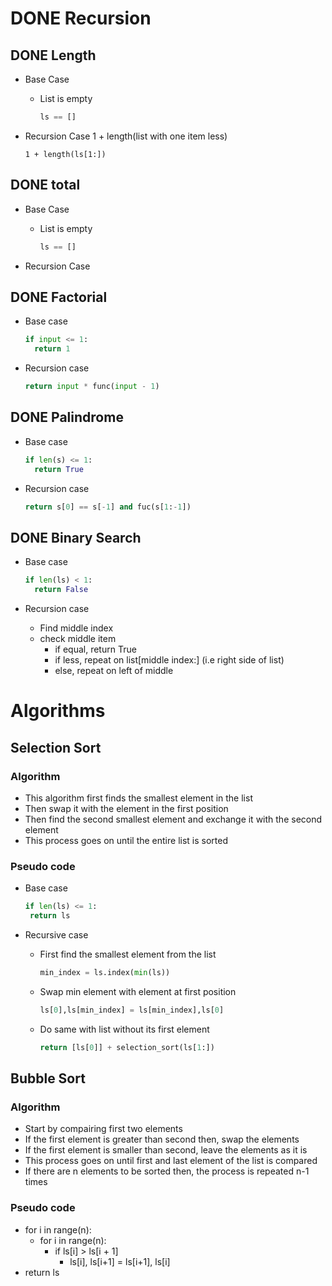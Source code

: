 * DONE Recursion
CLOSED: [2017-01-02 Mon 13:23]
** DONE Length
CLOSED: [2017-01-03 Tue 09:54]
- Base Case
  - List is empty
    #+BEGIN_SRC python
    ls == []
    #+END_SRC
- Recursion Case
  1 + length(list with one item less)
  #+BEGIN_SRC
  1 + length(ls[1:])
  #+END_SRC

** DONE total
CLOSED: [2017-01-03 Tue 09:54]
- Base Case
  - List is empty
    #+BEGIN_SRC python
    ls == []
    #+END_SRC
- Recursion Case

** DONE Factorial
CLOSED: [2017-01-05 Thu 13:58]
- Base case
  #+BEGIN_SRC python
  if input <= 1:
    return 1
  #+END_SRC
- Recursion case
  #+BEGIN_SRC python
  return input * func(input - 1)
  #+END_SRC

** DONE Palindrome
CLOSED: [2017-01-05 Thu 13:58]
- Base case
  #+BEGIN_SRC python
  if len(s) <= 1:
    return True
  #+END_SRC
- Recursion case
  #+BEGIN_SRC python
  return s[0] == s[-1] and fuc(s[1:-1])
  #+END_SRC

** DONE Binary Search
CLOSED: [2017-01-05 Thu 13:58]
- Base case
 #+BEGIN_SRC python
  if len(ls) < 1:
    return False
 #+END_SRC
- Recursion case
  - Find middle index
  - check middle item
    - if equal, return True
    - if less, repeat on list[middle index:] (i.e right side of list)
    - else, repeat on left of middle

* Algorithms

** Selection Sort

*** Algorithm
- This algorithm first finds the smallest element in the list
- Then swap it with the element in the first position
- Then find the second smallest element and exchange it with the second element
- This process goes on until the entire list is sorted

*** Pseudo code
- Base case
  #+BEGIN_SRC python
  if len(ls) <= 1:
   return ls
  #+END_SRC
- Recursive case
  - First find the smallest element from the list
    #+BEGIN_SRC python
    min_index = ls.index(min(ls))
    #+END_SRC
  - Swap min element with element at first position
    #+BEGIN_SRC python
    ls[0],ls[min_index] = ls[min_index],ls[0]
    #+END_SRC
  - Do same with list without its first element
    #+BEGIN_SRC python
    return [ls[0]] + selection_sort(ls[1:])
    #+END_SRC
** Bubble Sort

*** Algorithm
- Start by compairing first two elements
- If the first element is greater than second then, swap the elements
- If the first element is smaller than second, leave the elements as it is
- This process goes on until first and last element of the list is compared
- If there are n elements to be sorted then, the process is repeated n-1 times

*** Pseudo code
- for i in range(n):
  - for i in range(n):
    - if ls[i] > ls[i + 1]
      - ls[i], ls[i+1] = ls[i+1], ls[i]
- return ls
